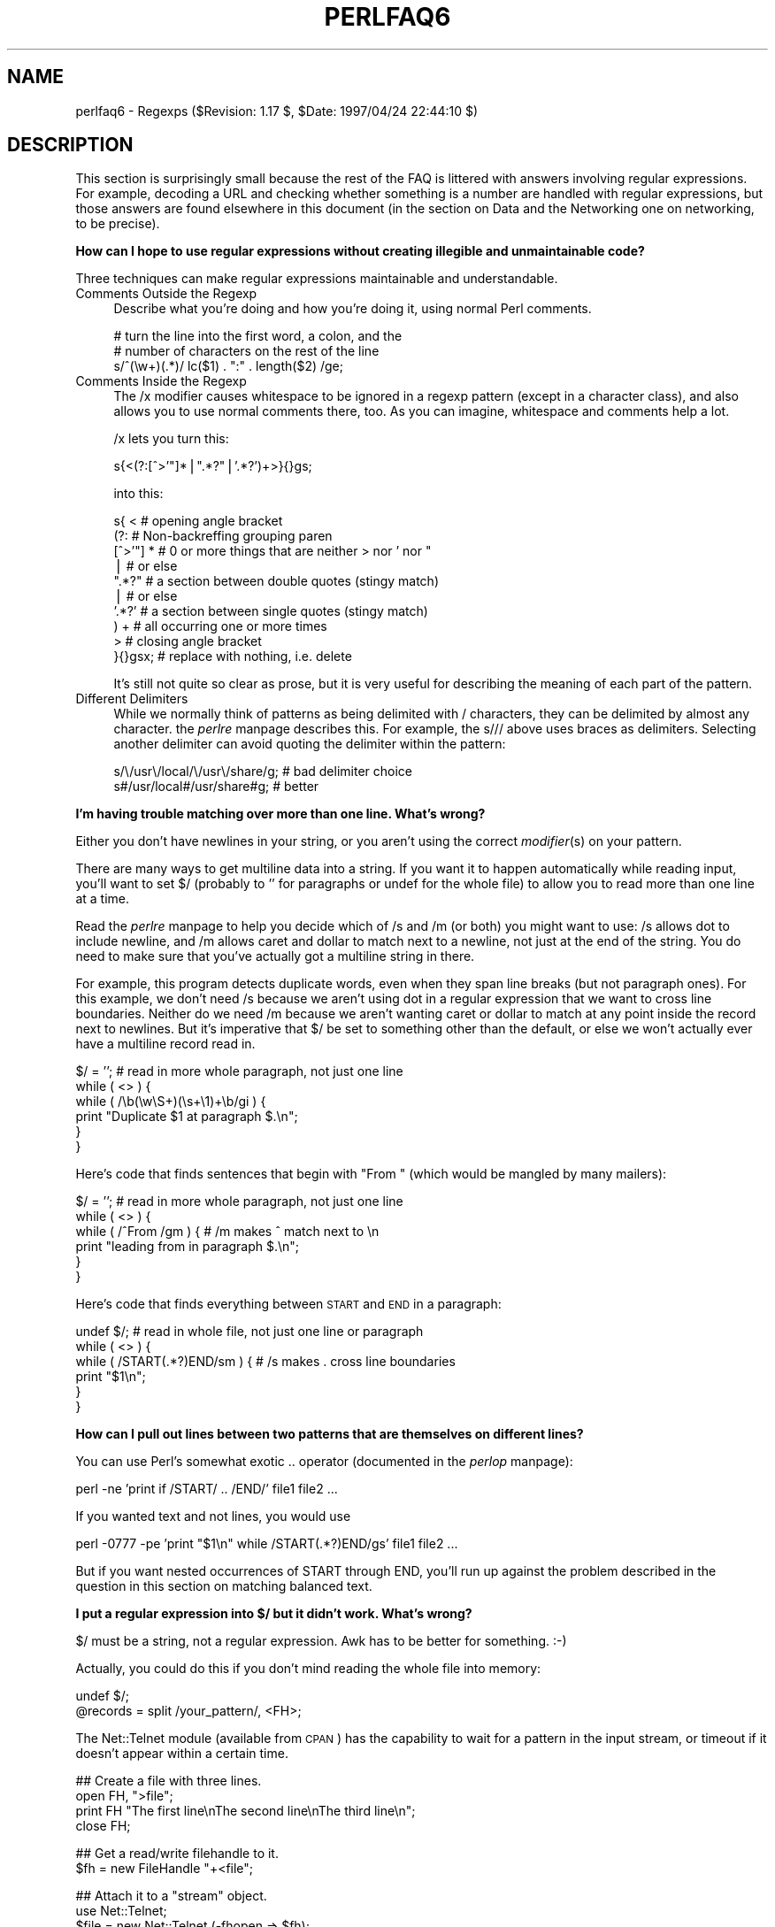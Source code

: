 .rn '' }`
''' $RCSfile$$Revision$$Date$
'''
''' $Log$
'''
.de Sh
.br
.if t .Sp
.ne 5
.PP
\fB\\$1\fR
.PP
..
.de Sp
.if t .sp .5v
.if n .sp
..
.de Ip
.br
.ie \\n(.$>=3 .ne \\$3
.el .ne 3
.IP "\\$1" \\$2
..
.de Vb
.ft CW
.nf
.ne \\$1
..
.de Ve
.ft R

.fi
..
'''
'''
'''     Set up \*(-- to give an unbreakable dash;
'''     string Tr holds user defined translation string.
'''     Bell System Logo is used as a dummy character.
'''
.tr \(*W-|\(bv\*(Tr
.ie n \{\
.ds -- \(*W-
.ds PI pi
.if (\n(.H=4u)&(1m=24u) .ds -- \(*W\h'-12u'\(*W\h'-12u'-\" diablo 10 pitch
.if (\n(.H=4u)&(1m=20u) .ds -- \(*W\h'-12u'\(*W\h'-8u'-\" diablo 12 pitch
.ds L" ""
.ds R" ""
'''   \*(M", \*(S", \*(N" and \*(T" are the equivalent of
'''   \*(L" and \*(R", except that they are used on ".xx" lines,
'''   such as .IP and .SH, which do another additional levels of
'''   double-quote interpretation
.ds M" """
.ds S" """
.ds N" """""
.ds T" """""
.ds L' '
.ds R' '
.ds M' '
.ds S' '
.ds N' '
.ds T' '
'br\}
.el\{\
.ds -- \(em\|
.tr \*(Tr
.ds L" ``
.ds R" ''
.ds M" ``
.ds S" ''
.ds N" ``
.ds T" ''
.ds L' `
.ds R' '
.ds M' `
.ds S' '
.ds N' `
.ds T' '
.ds PI \(*p
'br\}
.\"	If the F register is turned on, we'll generate
.\"	index entries out stderr for the following things:
.\"		TH	Title 
.\"		SH	Header
.\"		Sh	Subsection 
.\"		Ip	Item
.\"		X<>	Xref  (embedded
.\"	Of course, you have to process the output yourself
.\"	in some meaninful fashion.
.if \nF \{
.de IX
.tm Index:\\$1\t\\n%\t"\\$2"
..
.nr % 0
.rr F
.\}
.TH PERLFAQ6 1 "perl 5.004, patch 55" "25/Nov/97" "Perl Programmers Reference Guide"
.UC
.if n .hy 0
.if n .na
.ds C+ C\v'-.1v'\h'-1p'\s-2+\h'-1p'+\s0\v'.1v'\h'-1p'
.de CQ          \" put $1 in typewriter font
.ft CW
'if n "\c
'if t \\&\\$1\c
'if n \\&\\$1\c
'if n \&"
\\&\\$2 \\$3 \\$4 \\$5 \\$6 \\$7
'.ft R
..
.\" @(#)ms.acc 1.5 88/02/08 SMI; from UCB 4.2
.	\" AM - accent mark definitions
.bd B 3
.	\" fudge factors for nroff and troff
.if n \{\
.	ds #H 0
.	ds #V .8m
.	ds #F .3m
.	ds #[ \f1
.	ds #] \fP
.\}
.if t \{\
.	ds #H ((1u-(\\\\n(.fu%2u))*.13m)
.	ds #V .6m
.	ds #F 0
.	ds #[ \&
.	ds #] \&
.\}
.	\" simple accents for nroff and troff
.if n \{\
.	ds ' \&
.	ds ` \&
.	ds ^ \&
.	ds , \&
.	ds ~ ~
.	ds ? ?
.	ds ! !
.	ds /
.	ds q
.\}
.if t \{\
.	ds ' \\k:\h'-(\\n(.wu*8/10-\*(#H)'\'\h"|\\n:u"
.	ds ` \\k:\h'-(\\n(.wu*8/10-\*(#H)'\`\h'|\\n:u'
.	ds ^ \\k:\h'-(\\n(.wu*10/11-\*(#H)'^\h'|\\n:u'
.	ds , \\k:\h'-(\\n(.wu*8/10)',\h'|\\n:u'
.	ds ~ \\k:\h'-(\\n(.wu-\*(#H-.1m)'~\h'|\\n:u'
.	ds ? \s-2c\h'-\w'c'u*7/10'\u\h'\*(#H'\zi\d\s+2\h'\w'c'u*8/10'
.	ds ! \s-2\(or\s+2\h'-\w'\(or'u'\v'-.8m'.\v'.8m'
.	ds / \\k:\h'-(\\n(.wu*8/10-\*(#H)'\z\(sl\h'|\\n:u'
.	ds q o\h'-\w'o'u*8/10'\s-4\v'.4m'\z\(*i\v'-.4m'\s+4\h'\w'o'u*8/10'
.\}
.	\" troff and (daisy-wheel) nroff accents
.ds : \\k:\h'-(\\n(.wu*8/10-\*(#H+.1m+\*(#F)'\v'-\*(#V'\z.\h'.2m+\*(#F'.\h'|\\n:u'\v'\*(#V'
.ds 8 \h'\*(#H'\(*b\h'-\*(#H'
.ds v \\k:\h'-(\\n(.wu*9/10-\*(#H)'\v'-\*(#V'\*(#[\s-4v\s0\v'\*(#V'\h'|\\n:u'\*(#]
.ds _ \\k:\h'-(\\n(.wu*9/10-\*(#H+(\*(#F*2/3))'\v'-.4m'\z\(hy\v'.4m'\h'|\\n:u'
.ds . \\k:\h'-(\\n(.wu*8/10)'\v'\*(#V*4/10'\z.\v'-\*(#V*4/10'\h'|\\n:u'
.ds 3 \*(#[\v'.2m'\s-2\&3\s0\v'-.2m'\*(#]
.ds o \\k:\h'-(\\n(.wu+\w'\(de'u-\*(#H)/2u'\v'-.3n'\*(#[\z\(de\v'.3n'\h'|\\n:u'\*(#]
.ds d- \h'\*(#H'\(pd\h'-\w'~'u'\v'-.25m'\f2\(hy\fP\v'.25m'\h'-\*(#H'
.ds D- D\\k:\h'-\w'D'u'\v'-.11m'\z\(hy\v'.11m'\h'|\\n:u'
.ds th \*(#[\v'.3m'\s+1I\s-1\v'-.3m'\h'-(\w'I'u*2/3)'\s-1o\s+1\*(#]
.ds Th \*(#[\s+2I\s-2\h'-\w'I'u*3/5'\v'-.3m'o\v'.3m'\*(#]
.ds ae a\h'-(\w'a'u*4/10)'e
.ds Ae A\h'-(\w'A'u*4/10)'E
.ds oe o\h'-(\w'o'u*4/10)'e
.ds Oe O\h'-(\w'O'u*4/10)'E
.	\" corrections for vroff
.if v .ds ~ \\k:\h'-(\\n(.wu*9/10-\*(#H)'\s-2\u~\d\s+2\h'|\\n:u'
.if v .ds ^ \\k:\h'-(\\n(.wu*10/11-\*(#H)'\v'-.4m'^\v'.4m'\h'|\\n:u'
.	\" for low resolution devices (crt and lpr)
.if \n(.H>23 .if \n(.V>19 \
\{\
.	ds : e
.	ds 8 ss
.	ds v \h'-1'\o'\(aa\(ga'
.	ds _ \h'-1'^
.	ds . \h'-1'.
.	ds 3 3
.	ds o a
.	ds d- d\h'-1'\(ga
.	ds D- D\h'-1'\(hy
.	ds th \o'bp'
.	ds Th \o'LP'
.	ds ae ae
.	ds Ae AE
.	ds oe oe
.	ds Oe OE
.\}
.rm #[ #] #H #V #F C
.SH "NAME"
perlfaq6 \- Regexps ($Revision: 1.17 $, \f(CW$Date:\fR 1997/04/24 22:44:10 $)
.SH "DESCRIPTION"
This section is surprisingly small because the rest of the FAQ is
littered with answers involving regular expressions.  For example,
decoding a URL and checking whether something is a number are handled
with regular expressions, but those answers are found elsewhere in
this document (in the section on Data and the Networking one on
networking, to be precise).
.Sh "How can I hope to use regular expressions without creating illegible and unmaintainable code?"
Three techniques can make regular expressions maintainable and
understandable.
.Ip "Comments Outside the Regexp" 4
Describe what you're doing and how you're doing it, using normal Perl
comments.
.Sp
.Vb 3
\&    # turn the line into the first word, a colon, and the
\&    # number of characters on the rest of the line
\&    s/^(\ew+)(.*)/ lc($1) . ":" . length($2) /ge;
.Ve
.Ip "Comments Inside the Regexp" 4
The \f(CW/x\fR modifier causes whitespace to be ignored in a regexp pattern
(except in a character class), and also allows you to use normal
comments there, too.  As you can imagine, whitespace and comments help
a lot.
.Sp
\f(CW/x\fR lets you turn this:
.Sp
.Vb 1
\&    s{<(?:[^>'"]*|".*?"|'.*?')+>}{}gs;
.Ve
into this:
.Sp
.Vb 10
\&    s{ <                    # opening angle bracket
\&        (?:                 # Non-backreffing grouping paren
\&             [^>'"] *       # 0 or more things that are neither > nor ' nor "
\&                |           #    or else
\&             ".*?"          # a section between double quotes (stingy match)
\&                |           #    or else
\&             '.*?'          # a section between single quotes (stingy match)
\&        ) +                 #   all occurring one or more times
\&       >                    # closing angle bracket
\&    }{}gsx;                 # replace with nothing, i.e. delete
.Ve
It's still not quite so clear as prose, but it is very useful for
describing the meaning of each part of the pattern.
.Ip "Different Delimiters" 4
While we normally think of patterns as being delimited with \f(CW/\fR
characters, they can be delimited by almost any character.  the \fIperlre\fR manpage
describes this.  For example, the \f(CWs///\fR above uses braces as
delimiters.  Selecting another delimiter can avoid quoting the
delimiter within the pattern:
.Sp
.Vb 2
\&    s/\e/usr\e/local/\e/usr\e/share/g;      # bad delimiter choice
\&    s#/usr/local#/usr/share#g;          # better
.Ve
.Sh "I'm having trouble matching over more than one line.  What's wrong?"
Either you don't have newlines in your string, or you aren't using the
correct \fImodifier\fR\|(s) on your pattern.
.PP
There are many ways to get multiline data into a string.  If you want
it to happen automatically while reading input, you'll want to set $/
(probably to \*(L'\*(R' for paragraphs or \f(CWundef\fR for the whole file) to
allow you to read more than one line at a time.
.PP
Read the \fIperlre\fR manpage to help you decide which of \f(CW/s\fR and \f(CW/m\fR (or both)
you might want to use: \f(CW/s\fR allows dot to include newline, and \f(CW/m\fR
allows caret and dollar to match next to a newline, not just at the
end of the string.  You do need to make sure that you've actually
got a multiline string in there.
.PP
For example, this program detects duplicate words, even when they span
line breaks (but not paragraph ones).  For this example, we don't need
\f(CW/s\fR because we aren't using dot in a regular expression that we want
to cross line boundaries.  Neither do we need \f(CW/m\fR because we aren't
wanting caret or dollar to match at any point inside the record next
to newlines.  But it's imperative that $/ be set to something other
than the default, or else we won't actually ever have a multiline
record read in.
.PP
.Vb 6
\&    $/ = '';            # read in more whole paragraph, not just one line
\&    while ( <> ) {
\&        while ( /\eb(\ew\eS+)(\es+\e1)+\eb/gi ) {
\&            print "Duplicate $1 at paragraph $.\en";
\&        }
\&    }
.Ve
Here's code that finds sentences that begin with \*(L"From \*(L" (which would
be mangled by many mailers):
.PP
.Vb 6
\&    $/ = '';            # read in more whole paragraph, not just one line
\&    while ( <> ) {
\&        while ( /^From /gm ) { # /m makes ^ match next to \en
\&            print "leading from in paragraph $.\en";
\&        }
\&    }
.Ve
Here's code that finds everything between \s-1START\s0 and \s-1END\s0 in a paragraph:
.PP
.Vb 6
\&    undef $/;           # read in whole file, not just one line or paragraph
\&    while ( <> ) {
\&        while ( /START(.*?)END/sm ) { # /s makes . cross line boundaries
\&            print "$1\en";
\&        }
\&    }
.Ve
.Sh "How can I pull out lines between two patterns that are themselves on different lines?"
You can use Perl's somewhat exotic \f(CW..\fR operator (documented in
the \fIperlop\fR manpage):
.PP
.Vb 1
\&    perl -ne 'print if /START/ .. /END/' file1 file2 ...
.Ve
If you wanted text and not lines, you would use
.PP
.Vb 1
\&    perl -0777 -pe 'print "$1\en" while /START(.*?)END/gs' file1 file2 ...
.Ve
But if you want nested occurrences of \f(CWSTART\fR through \f(CWEND\fR, you'll
run up against the problem described in the question in this section
on matching balanced text.
.Sh "I put a regular expression into $/ but it didn't work. What's wrong?"
$/ must be a string, not a regular expression.  Awk has to be better
for something. :\-)
.PP
Actually, you could do this if you don't mind reading the whole file
into memory:
.PP
.Vb 2
\&    undef $/;
\&    @records = split /your_pattern/, <FH>;
.Ve
The Net::Telnet module (available from \s-1CPAN\s0) has the capability to
wait for a pattern in the input stream, or timeout if it doesn't
appear within a certain time.
.PP
.Vb 4
\&    ## Create a file with three lines.
\&    open FH, ">file";
\&    print FH "The first line\enThe second line\enThe third line\en";
\&    close FH;
.Ve
.Vb 2
\&    ## Get a read/write filehandle to it.
\&    $fh = new FileHandle "+<file";
.Ve
.Vb 3
\&    ## Attach it to a "stream" object.
\&    use Net::Telnet;
\&    $file = new Net::Telnet (-fhopen => $fh);
.Ve
.Vb 3
\&    ## Search for the second line and print out the third.
\&    $file->waitfor('/second line\en/');
\&    print $file->getline;
.Ve
.Sh "How do I substitute case insensitively on the \s-1LHS\s0, but preserving case on the \s-1RHS\s0?"
It depends on what you mean by \*(L"preserving case\*(R".  The following
script makes the substitution have the same case, letter by letter, as
the original.  If the substitution has more characters than the string
being substituted, the case of the last character is used for the rest
of the substitution.
.PP
.Vb 8
\&    # Original by Nathan Torkington, massaged by Jeffrey Friedl
\&    #
\&    sub preserve_case($$)
\&    {
\&        my ($old, $new) = @_;
\&        my ($state) = 0; # 0 = no change; 1 = lc; 2 = uc
\&        my ($i, $oldlen, $newlen, $c) = (0, length($old), length($new));
\&        my ($len) = $oldlen < $newlen ? $oldlen : $newlen;
.Ve
.Vb 21
\&        for ($i = 0; $i < $len; $i++) {
\&            if ($c = substr($old, $i, 1), $c =~ /[\eW\ed_]/) {
\&                $state = 0;
\&            } elsif (lc $c eq $c) {
\&                substr($new, $i, 1) = lc(substr($new, $i, 1));
\&                $state = 1;
\&            } else {
\&                substr($new, $i, 1) = uc(substr($new, $i, 1));
\&                $state = 2;
\&            }
\&        }
\&        # finish up with any remaining new (for when new is longer than old)
\&        if ($newlen > $oldlen) {
\&            if ($state == 1) {
\&                substr($new, $oldlen) = lc(substr($new, $oldlen));
\&            } elsif ($state == 2) {
\&                substr($new, $oldlen) = uc(substr($new, $oldlen));
\&            }
\&        }
\&        return $new;
\&    }
.Ve
.Vb 3
\&    $a = "this is a TEsT case";
\&    $a =~ s/(test)/preserve_case($1, "success")/gie;
\&    print "$a\en";
.Ve
This prints:
.PP
.Vb 1
\&    this is a SUcCESS case
.Ve
.Sh "How can I make \f(CW\ew\fR match accented characters?"
See the \fIperllocale\fR manpage.
.Sh "How can I match a locale-smart version of \f(CW/[a-zA-Z]/\fR?"
One alphabetic character would be \f(CW/[^\eW\ed_]/\fR, no matter what locale
you're in.  Non-alphabetics would be \f(CW/[\eW\ed_]/\fR (assuming you don't
consider an underscore a letter).
.Sh "How can I quote a variable to use in a regexp?"
The Perl parser will expand \f(CW$variable\fR and \f(CW@variable\fR references in
regular expressions unless the delimiter is a single quote.  Remember,
too, that the right-hand side of a \f(CWs///\fR substitution is considered
a double-quoted string (see the \fIperlop\fR manpage for more details).  Remember
also that any regexp special characters will be acted on unless you
precede the substitution with \eQ.  Here's an example:
.PP
.Vb 3
\&    $string = "to die?";
\&    $lhs = "die?";
\&    $rhs = "sleep no more";
.Ve
.Vb 2
\&    $string =~ s/\eQ$lhs/$rhs/;
\&    # $string is now "to sleep no more"
.Ve
Without the \eQ, the regexp would also spuriously match \*(L"di\*(R".
.Sh "What is \f(CW/o\fR really for?"
Using a variable in a regular expression match forces a re-evaluation
(and perhaps recompilation) each time through.  The \f(CW/o\fR modifier
locks in the regexp the first time it's used.  This always happens in a
constant regular expression, and in fact, the pattern was compiled
into the internal format at the same time your entire program was.
.PP
Use of \f(CW/o\fR is irrelevant unless variable interpolation is used in
the pattern, and if so, the regexp engine will neither know nor care
whether the variables change after the pattern is evaluated the \fIvery
first\fR time.
.PP
\f(CW/o\fR is often used to gain an extra measure of efficiency by not
performing subsequent evaluations when you know it won't matter
(because you know the variables won't change), or more rarely, when
you don't want the regexp to notice if they do.
.PP
For example, here's a \*(L"paragrep\*(R" program:
.PP
.Vb 5
\&    $/ = '';  # paragraph mode
\&    $pat = shift;
\&    while (<>) {
\&        print if /$pat/o;
\&    }
.Ve
.Sh "How do I use a regular expression to strip C style comments from a file?"
While this actually can be done, it's much harder than you'd think.
For example, this one-liner
.PP
.Vb 1
\&    perl -0777 -pe 's{/\e*.*?\e*/}{}gs' foo.c
.Ve
will work in many but not all cases.  You see, it's too simple-minded for
certain kinds of C programs, in particular, those with what appear to be
comments in quoted strings.  For that, you'd need something like this,
created by Jeffrey Friedl:
.PP
.Vb 4
\&    $/ = undef;
\&    $_ = <>;
\&    s#/\e*[^*]*\e*+([^/*][^*]*\e*+)*/|("(\e\e.|[^"\e\e])*"|'(\e\e.|[^'\e\e])*'|\en+|.[^/"'\e\e]*)#$2#g;
\&    print;
.Ve
This could, of course, be more legibly written with the \f(CW/x\fR modifier, adding
whitespace and comments.
.Sh "Can I use Perl regular expressions to match balanced text?"
Although Perl regular expressions are more powerful than \*(L"mathematical\*(R"
regular expressions, because they feature conveniences like backreferences
(\f(CW\e1\fR and its ilk), they still aren't powerful enough. You still need
to use non-regexp techniques to parse balanced text, such as the text
enclosed between matching parentheses or braces, for example.
.PP
An elaborate subroutine (for 7-bit \s-1ASCII\s0 only) to pull out balanced
and possibly nested single chars, like \f(CW`\fR and \f(CW'\fR, \f(CW{\fR and \f(CW}\fR,
or \f(CW(\fR and \f(CW)\fR can be found in
http://www.perl.com/\s-1CPAN/\s0authors/id/\s-1TOMC/\s0scripts/pull_quotes.gz .
.PP
The C::Scan module from \s-1CPAN\s0 contains such subs for internal usage,
but they are undocumented.
.Sh "What does it mean that regexps are greedy?  How can I get around it?"
Most people mean that greedy regexps match as much as they can.
Technically speaking, it's actually the quantifiers (\f(CW?\fR, \f(CW*\fR, \f(CW+\fR,
\f(CW{}\fR) that are greedy rather than the whole pattern; Perl prefers local
greed and immediate gratification to overall greed.  To get non-greedy
versions of the same quantifiers, use (\f(CW??\fR, \f(CW*?\fR, \f(CW+?\fR, \f(CW{}?\fR).
.PP
An example:
.PP
.Vb 3
\&        $s1 = $s2 = "I am very very cold";
\&        $s1 =~ s/ve.*y //;      # I am cold
\&        $s2 =~ s/ve.*?y //;     # I am very cold
.Ve
Notice how the second substitution stopped matching as soon as it
encountered \*(L"y \*(L".  The \f(CW*?\fR quantifier effectively tells the regular
expression engine to find a match as quickly as possible and pass
control on to whatever is next in line, like you would if you were
playing hot potato.
.Sh "How do I process each word on each line?"
Use the split function:
.PP
.Vb 5
\&    while (<>) {
\&        foreach $word ( split ) { 
\&            # do something with $word here
\&        } 
\&    }
.Ve
Note that this isn't really a word in the English sense; it's just
chunks of consecutive non-whitespace characters.
.PP
To work with only alphanumeric sequences, you might consider
.PP
.Vb 5
\&    while (<>) {
\&        foreach $word (m/(\ew+)/g) {
\&            # do something with $word here
\&        }
\&    }
.Ve
.Sh "How can I print out a word-frequency or line-frequency summary?"
To do this, you have to parse out each word in the input stream.  We'll
pretend that by word you mean chunk of alphabetics, hyphens, or
apostrophes, rather than the non-whitespace chunk idea of a word given
in the previous question:
.PP
.Vb 8
\&    while (<>) {
\&        while ( /(\eb[^\eW_\ed][\ew'-]+\eb)/g ) {   # misses "`sheep'"
\&            $seen{$1}++;
\&        }
\&    }
\&    while ( ($word, $count) = each %seen ) {
\&        print "$count $word\en";
\&    }
.Ve
If you wanted to do the same thing for lines, you wouldn't need a
regular expression:
.PP
.Vb 6
\&    while (<>) { 
\&        $seen{$_}++;
\&    }
\&    while ( ($line, $count) = each %seen ) {
\&        print "$count $line";
\&    }
.Ve
If you want these output in a sorted order, see the section on Hashes.
.Sh "How can I do approximate matching?"
See the module String::Approx available from \s-1CPAN\s0.
.Sh "How do I efficiently match many regular expressions at once?"
The following is super-inefficient:
.PP
.Vb 7
\&    while (<FH>) {
\&        foreach $pat (@patterns) {
\&            if ( /$pat/ ) {
\&                # do something
\&            }
\&        }
\&    }
.Ve
Instead, you either need to use one of the experimental Regexp extension
modules from \s-1CPAN\s0 (which might well be overkill for your purposes),
or else put together something like this, inspired from a routine
in Jeffrey Friedl's book:
.PP
.Vb 8
\&    sub _bm_build {
\&        my $condition = shift;
\&        my @regexp = @_;  # this MUST not be local(); need my()
\&        my $expr = join $condition => map { "m/\e$regexp[$_]/o" } (0..$#regexp);
\&        my $match_func = eval "sub { $expr }";
\&        die if $@;  # propagate $@; this shouldn't happen!
\&        return $match_func;
\&    }
.Ve
.Vb 2
\&    sub bm_and { _bm_build('&&', @_) }
\&    sub bm_or  { _bm_build('||', @_) }
.Ve
.Vb 4
\&    $f1 = bm_and qw{
\&            xterm
\&            (?i)window
\&    };
.Ve
.Vb 5
\&    $f2 = bm_or qw{
\&            \eb[Ff]ree\eb
\&            \ebBSD\eB
\&            (?i)sys(tem)?\es*[V5]\eb
\&    };
.Ve
.Vb 5
\&    # feed me /etc/termcap, prolly
\&    while ( <> ) {
\&        print "1: $_" if &$f1;
\&        print "2: $_" if &$f2;
\&    }
.Ve
.Sh "Why don't word-boundary searches with \f(CW\eb\fR work for me?"
Two common misconceptions are that \f(CW\eb\fR is a synonym for \f(CW\es+\fR, and
that it's the edge between whitespace characters and non-whitespace
characters.  Neither is correct.  \f(CW\eb\fR is the place between a \f(CW\ew\fR
character and a \f(CW\eW\fR character (that is, \f(CW\eb\fR is the edge of a
\*(L"word").  It's a zero-width assertion, just like \f(CW^\fR, \f(CW$\fR, and all
the other anchors, so it doesn't consume any characters.  the \fIperlre\fR manpage
describes the behaviour of all the regexp metacharacters.
.PP
Here are examples of the incorrect application of \f(CW\eb\fR, with fixes:
.PP
.Vb 2
\&    "two words" =~ /(\ew+)\eb(\ew+)/;          # WRONG
\&    "two words" =~ /(\ew+)\es+(\ew+)/;         # right
.Ve
.Vb 2
\&    " =matchless= text" =~ /\eb=(\ew+)=\eb/;   # WRONG
\&    " =matchless= text" =~ /=(\ew+)=/;       # right
.Ve
Although they may not do what you thought they did, \f(CW\eb\fR and \f(CW\eB\fR
can still be quite useful.  For an example of the correct use of
\f(CW\eb\fR, see the example of matching duplicate words over multiple
lines.
.PP
An example of using \f(CW\eB\fR is the pattern \f(CW\eBis\eB\fR.  This will find
occurrences of \*(L"is\*(R" on the insides of words only, as in \*(L"thistle\*(R", but
not \*(L"this\*(R" or \*(L"island\*(R".
.Sh "Why does using $&, $`, or $\*(S' slow my program down?"
Because once Perl sees that you need one of these variables anywhere
in the program, it has to provide them on each and every pattern
match.  The same mechanism that handles these provides for the use of
\f(CW$1\fR, \f(CW$2\fR, etc., so you pay the same price for each regexp that contains
capturing parentheses. But if you never use $&, etc., in your script,
then regexps \fIwithout\fR capturing parentheses won't be penalized. So
avoid $&, $\*(R', and $` if you can, but if you can't (and some algorithms
really appreciate them), once you've used them once, use them at will,
because you've already paid the price.
.Sh "What good is \f(CW\eG\fR in a regular expression?"
The notation \f(CW\eG\fR is used in a match or substitution in conjunction the
\f(CW/g\fR modifier (and ignored if there's no \f(CW/g\fR) to anchor the regular
expression to the point just past where the last match occurred, i.e. the
\fIpos()\fR point.
.PP
For example, suppose you had a line of text quoted in standard mail
and Usenet notation, (that is, with leading \f(CW>\fR characters), and
you want change each leading \f(CW>\fR into a corresponding \f(CW:\fR.  You
could do so in this way:
.PP
.Vb 1
\&     s/^(>+)/':' x length($1)/gem;
.Ve
Or, using \f(CW\eG\fR, the much simpler (and faster):
.PP
.Vb 1
\&    s/\eG>/:/g;
.Ve
A more sophisticated use might involve a tokenizer.  The following
lex-like example is courtesy of Jeffrey Friedl.  It did not work in
5.003 due to bugs in that release, but does work in 5.004 or better.
(Note the use of \f(CW/c\fR, which prevents a failed match with \f(CW/g\fR from
resetting the search position back to the beginning of the string.)
.PP
.Vb 9
\&    while (<>) {
\&      chomp;
\&      PARSER: {
\&           m/ \eG( \ed+\eb    )/gcx    && do { print "number: $1\en";  redo; };
\&           m/ \eG( \ew+      )/gcx    && do { print "word:   $1\en";  redo; };
\&           m/ \eG( \es+      )/gcx    && do { print "space:  $1\en";  redo; };
\&           m/ \eG( [^\ew\ed]+ )/gcx    && do { print "other:  $1\en";  redo; };
\&      }
\&    }
.Ve
Of course, that could have been written as
.PP
.Vb 21
\&    while (<>) {
\&      chomp;
\&      PARSER: {
\&           if ( /\eG( \ed+\eb    )/gcx  {
\&                print "number: $1\en";
\&                redo PARSER;
\&           }
\&           if ( /\eG( \ew+      )/gcx  {
\&                print "word: $1\en";
\&                redo PARSER;
\&           }
\&           if ( /\eG( \es+      )/gcx  {
\&                print "space: $1\en";
\&                redo PARSER;
\&           }
\&           if ( /\eG( [^\ew\ed]+ )/gcx  {
\&                print "other: $1\en";
\&                redo PARSER;
\&           }
\&      }
\&    }
.Ve
But then you lose the vertical alignment of the regular expressions.
.Sh "Are Perl regexps DFAs or NFAs?  Are they \s-1POSIX\s0 compliant?"
While it's true that Perl's regular expressions resemble the DFAs
(deterministic finite automata) of the \fIegrep\fR\|(1) program, they are in
fact implemented as NFAs (non-deterministic finite automata) to allow
backtracking and backreferencing.  And they aren't \s-1POSIX\s0\-style either,
because those guarantee worst-case behavior for all cases.  (It seems
that some people prefer guarantees of consistency, even when what's
guaranteed is slowness.)  See the book \*(L"Mastering Regular Expressions\*(R"
(from O'Reilly) by Jeffrey Friedl for all the details you could ever
hope to know on these matters (a full citation appears in
the \fIperlfaq2\fR manpage).
.Sh "What's wrong with using grep or map in a void context?"
Strictly speaking, nothing.  Stylistically speaking, it's not a good
way to write maintainable code.  That's because you're using these
constructs not for their return values but rather for their
side-effects, and side-effects can be mystifying.  There's no void
\fIgrep()\fR that's not better written as a \f(CWfor\fR (well, \f(CWforeach\fR,
technically) loop.
.Sh "How can I match strings with multibyte characters?"
This is hard, and there's no good way.  Perl does not directly support
wide characters.  It pretends that a byte and a character are
synonymous.  The following set of approaches was offered by Jeffrey
Friedl, whose article in issue #5 of The Perl Journal talks about this
very matter.
.PP
Let's suppose you have some weird Martian encoding where pairs of
\s-1ASCII\s0 uppercase letters encode single Martian letters (i.e. the two
bytes \*(L"\s-1CV\s0\*(R" make a single Martian letter, as do the two bytes \*(L"\s-1SG\s0\*(R",
\*(L"\s-1VS\s0\*(R", \*(L"\s-1XX\s0\*(R", etc.). Other bytes represent single characters, just like
\s-1ASCII\s0.
.PP
So, the string of Martian \*(L"I am \s-1CVSGXX\s0!\*(R" uses 12 bytes to encode the
nine characters \*(L'I\*(R', \*(L' \*(L', \*(L'a\*(R', \*(L'm\*(R', \*(L' \*(L', \*(L'\s-1CV\s0\*(R', \*(L'\s-1SG\s0\*(R', \*(L'\s-1XX\s0\*(R', \*(L'!\*(R'.
.PP
Now, say you want to search for the single character \f(CW/GX/\fR. Perl
doesn't know about Martian, so it'll find the two bytes \*(L"\s-1GX\s0\*(R" in the \*(L"I
am \s-1CVSGXX\s0!\*(R"  string, even though that character isn't there: it just
looks like it is because \*(L"\s-1SG\s0\*(R" is next to \*(L"\s-1XX\s0\*(R", but there's no real
\*(L"\s-1GX\s0\*(R".  This is a big problem.
.PP
Here are a few ways, all painful, to deal with it:
.PP
.Vb 3
\&   $martian =~ s/([A-Z][A-Z])/ $1 /g; # Make sure adjacent ``martian'' bytes
\&                                      # are no longer adjacent.
\&   print "found GX!\en" if $martian =~ /GX/;
.Ve
Or like this:
.PP
.Vb 6
\&   @chars = $martian =~ m/([A-Z][A-Z]|[^A-Z])/g;
\&   # above is conceptually similar to:     @chars = $text =~ m/(.)/g;
\&   #
\&   foreach $char (@chars) {
\&       print "found GX!\en", last if $char eq 'GX';
\&   }
.Ve
Or like this:
.PP
.Vb 3
\&   while ($martian =~ m/\eG([A-Z][A-Z]|.)/gs) {  # \eG probably unneeded
\&       print "found GX!\en", last if $1 eq 'GX';
\&   }
.Ve
Or like this:
.PP
.Vb 1
\&   die "sorry, Perl doesn't (yet) have Martian support )-:\en";
.Ve
In addition, a sample program which converts half-width to full-width
katakana (in Shift-\s-1JIS\s0 or \s-1EUC\s0 encoding) is available from \s-1CPAN\s0 as
.PP
There are many double- (and multi-) byte encodings commonly used these
days.  Some versions of these have 1-, 2-, 3-, and 4-byte characters,
all mixed.
.SH "AUTHOR AND COPYRIGHT"
Copyright (c) 1997 Tom Christiansen and Nathan Torkington.
All rights reserved.  See the \fIperlfaq\fR manpage for distribution information.

.rn }` ''
.IX Title "PERLFAQ6 1"
.IX Name "perlfaq6 - Regexps ($Revision: 1.17 $, $Date: 1997/04/24 22:44:10 $)"

.IX Header "NAME"

.IX Header "DESCRIPTION"

.IX Subsection "How can I hope to use regular expressions without creating illegible and unmaintainable code?"

.IX Item "Comments Outside the Regexp"

.IX Item "Comments Inside the Regexp"

.IX Item "Different Delimiters"

.IX Subsection "I'm having trouble matching over more than one line.  What's wrong?"

.IX Subsection "How can I pull out lines between two patterns that are themselves on different lines?"

.IX Subsection "I put a regular expression into $/ but it didn't work. What's wrong?"

.IX Subsection "How do I substitute case insensitively on the \s-1LHS\s0, but preserving case on the \s-1RHS\s0?"

.IX Subsection "How can I make \f(CW\ew\fR match accented characters?"

.IX Subsection "How can I match a locale-smart version of \f(CW/[a-zA-Z]/\fR?"

.IX Subsection "How can I quote a variable to use in a regexp?"

.IX Subsection "What is \f(CW/o\fR really for?"

.IX Subsection "How do I use a regular expression to strip C style comments from a file?"

.IX Subsection "Can I use Perl regular expressions to match balanced text?"

.IX Subsection "What does it mean that regexps are greedy?  How can I get around it?"

.IX Subsection "How do I process each word on each line?"

.IX Subsection "How can I print out a word-frequency or line-frequency summary?"

.IX Subsection "How can I do approximate matching?"

.IX Subsection "How do I efficiently match many regular expressions at once?"

.IX Subsection "Why don't word-boundary searches with \f(CW\eb\fR work for me?"

.IX Subsection "Why does using $&, $`, or $\*(S' slow my program down?"

.IX Subsection "What good is \f(CW\eG\fR in a regular expression?"

.IX Subsection "Are Perl regexps DFAs or NFAs?  Are they \s-1POSIX\s0 compliant?"

.IX Subsection "What's wrong with using grep or map in a void context?"

.IX Subsection "How can I match strings with multibyte characters?"

.IX Header "AUTHOR AND COPYRIGHT"

